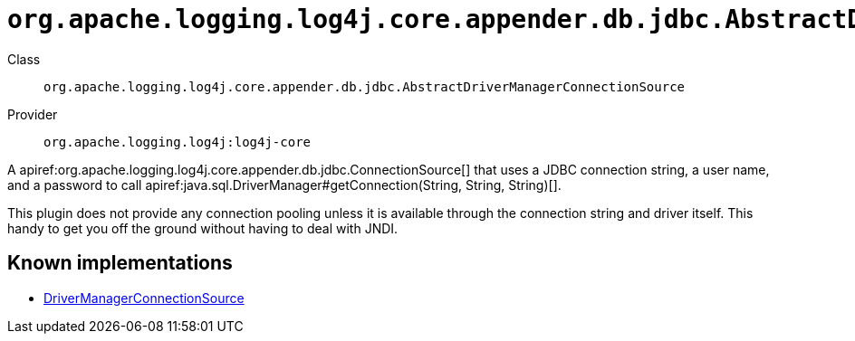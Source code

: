 ////
Licensed to the Apache Software Foundation (ASF) under one or more
contributor license agreements. See the NOTICE file distributed with
this work for additional information regarding copyright ownership.
The ASF licenses this file to You under the Apache License, Version 2.0
(the "License"); you may not use this file except in compliance with
the License. You may obtain a copy of the License at

    https://www.apache.org/licenses/LICENSE-2.0

Unless required by applicable law or agreed to in writing, software
distributed under the License is distributed on an "AS IS" BASIS,
WITHOUT WARRANTIES OR CONDITIONS OF ANY KIND, either express or implied.
See the License for the specific language governing permissions and
limitations under the License.
////

[#org_apache_logging_log4j_core_appender_db_jdbc_AbstractDriverManagerConnectionSource]
= `org.apache.logging.log4j.core.appender.db.jdbc.AbstractDriverManagerConnectionSource`

Class:: `org.apache.logging.log4j.core.appender.db.jdbc.AbstractDriverManagerConnectionSource`
Provider:: `org.apache.logging.log4j:log4j-core`


A apiref:org.apache.logging.log4j.core.appender.db.jdbc.ConnectionSource[] that uses a JDBC connection string, a user name, and a password to call apiref:java.sql.DriverManager#getConnection(String, String, String)[].

This plugin does not provide any connection pooling unless it is available through the connection string and driver itself.
This handy to get you off the ground without having to deal with JNDI.


[#org_apache_logging_log4j_core_appender_db_jdbc_AbstractDriverManagerConnectionSource-implementations]
== Known implementations

* xref:../log4j-core/org.apache.logging.log4j.core.appender.db.jdbc.DriverManagerConnectionSource.adoc[DriverManagerConnectionSource]

